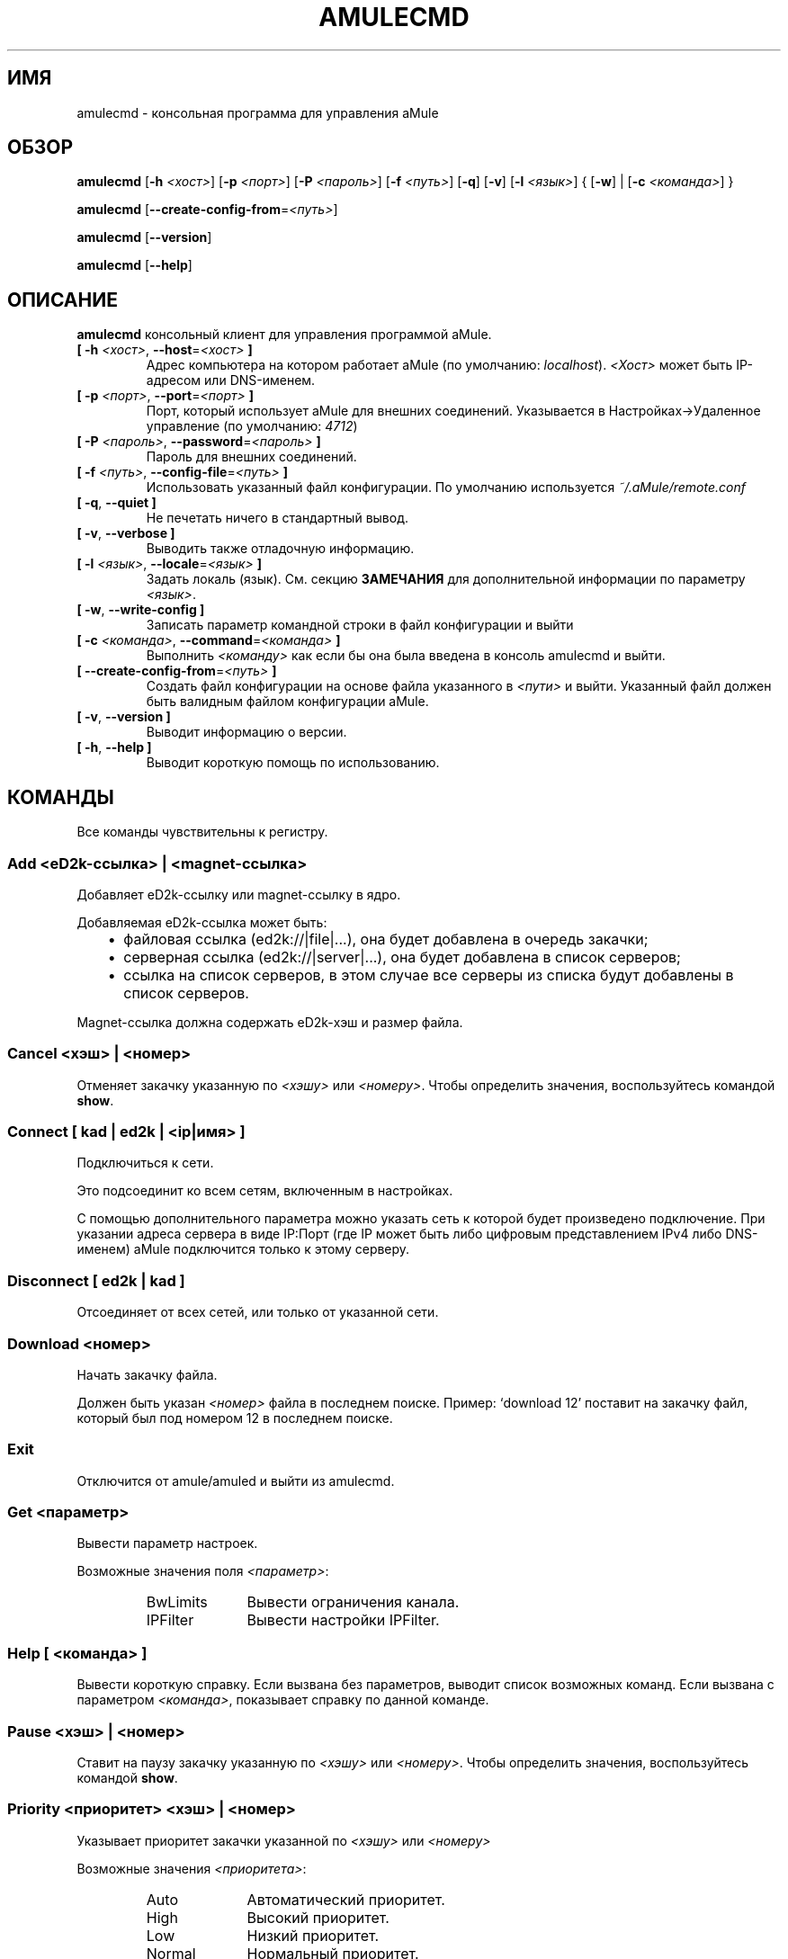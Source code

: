 .\"*******************************************************************
.\"
.\" This file was generated with po4a. Translate the source file.
.\"
.\"*******************************************************************
.TH AMULECMD 1 "сентябрь 2016" "aMuleCmd v2.3.2" "утилиты aMule"
.als B_untranslated B
.als RB_untranslated RB
.als SS_untranslated SS
.SH ИМЯ
amulecmd \- консольная программа для управления aMule
.SH ОБЗОР
.B_untranslated amulecmd
[\fB\-h\fP \fI<хост>\fP] [\fB\-p\fP \fI<порт>\fP] [\fB\-P\fP
\fI<пароль>\fP] [\fB\-f\fP \fI<путь>\fP]
.RB_untranslated [ \-q ]
.RB_untranslated [ \-v ]
[\fB\-l\fP \fI<язык>\fP] {\fB \fP[\fB\-w\fP]\fB \fP|\fB \fP[\fB\-c\fP
\fI<команда>\fP]\fB \fP}

.B_untranslated amulecmd
[\fB\-\-create\-config\-from\fP=\fI<путь>\fP]

.B_untranslated amulecmd
.RB_untranslated [ \-\-version ]

.B_untranslated amulecmd
.RB_untranslated [ \-\-help ]
.SH ОПИСАНИЕ
\fBamulecmd\fP консольный клиент для управления программой aMule.
.TP 
\fB[ \-h\fP \fI<хост>\fP, \fB\-\-host\fP=\fI<хост>\fP \fB]\fP
Адрес компьютера на котором работает aMule (по умолчанию:
\fIlocalhost\fP). \fI<Хост>\fP может быть IP\-адресом или DNS\-именем.
.TP 
\fB[ \-p\fP \fI<порт>\fP, \fB\-\-port\fP=\fI<порт>\fP \fB]\fP
Порт, который использует aMule для внешних соединений. Указывается в
Настройках\->Удаленное управление (по умолчанию: \fI4712\fP)
.TP 
\fB[ \-P\fP \fI<пароль>\fP, \fB\-\-password\fP=\fI<пароль>\fP \fB]\fP
Пароль для внешних соединений.
.TP 
\fB[ \-f\fP \fI<путь>\fP, \fB\-\-config\-file\fP=\fI<путь>\fP \fB]\fP
Использовать указанный файл конфигурации. По умолчанию используется
\fI~/.aMule/remote.conf\fP
.TP 
.B_untranslated [ \-q\fR, \fB\-\-quiet ]\fR
Не печетать ничего в стандартный вывод.
.TP 
.B_untranslated [ \-v\fR, \fB\-\-verbose ]\fR
Выводить также отладочную информацию.
.TP 
\fB[ \-l\fP \fI<язык>\fP, \fB\-\-locale\fP=\fI<язык>\fP \fB]\fP
Задать локаль (язык). См. секцию \fBЗАМЕЧАНИЯ\fP для дополнительной информации
по параметру \fI<язык>\fP.
.TP 
.B_untranslated [ \-w\fR, \fB\-\-write\-config ]\fR
Записать параметр командной строки в файл конфигурации и выйти
.TP 
\fB[ \-c\fP \fI<команда>\fP, \fB\-\-command\fP=\fI<команда>\fP \fB]\fP
Выполнить \fI<команду>\fP как если бы она была введена в консоль
amulecmd и выйти.
.TP 
\fB[ \-\-create\-config\-from\fP=\fI<путь>\fP \fB]\fP
Создать файл конфигурации на основе файла указанного в \fI<пути>\fP и
выйти. Указанный файл должен быть валидным файлом конфигурации aMule.
.TP 
.B_untranslated [ \-v\fR, \fB\-\-version ]\fR
Выводит информацию о версии.
.TP 
.B_untranslated [ \-h\fR, \fB\-\-help ]\fR
Выводит короткую помощь по использованию.
.SH КОМАНДЫ
Все команды чувствительны к регистру.
.SS "Add \fI<eD2k\-ссылка>\fP | \fI<magnet\-ссылка>\fP"
Добавляет eD2k\-ссылку или magnet\-ссылку в ядро.

Добавляемая eD2k\-ссылка может быть:
.RS 3
.IP \(bu 2
файловая ссылка (ed2k://|file|...), она будет добавлена в очередь закачки;
.IP \(bu 2
серверная ссылка (ed2k://|server|...), она будет добавлена в список
серверов;
.IP \(bu 2
ссылка на список серверов, в этом случае все серверы из списка будут
добавлены в список серверов.
.RE

Magnet\-ссылка должна содержать eD2k\-хэш и размер файла.
.SS "Cancel \fI<хэш>\fP | \fI<номер>\fP"
Отменяет закачку указанную по \fI<хэшу>\fP или
\fI<номеру>\fP. Чтобы определить значения, воспользуйтесь командой
\fBshow\fP.
.SS "Connect [ \fIkad\fP | \fIed2k\fP | \fI<ip|имя>\fP ]"
Подключиться к сети.

Это подсоединит ко всем сетям, включенным в настройках.

С помощью дополнительного параметра можно указать сеть к которой будет
произведено подключение. При указании адреса сервера в виде IP:Порт (где IP
может быть либо цифровым представлением IPv4 либо DNS\-именем) aMule
подключится только к этому серверу.
.SS_untranslated Disconnect [ \fIed2k\fP | \fIkad\fP ]
Отсоединяет от всех сетей, или только от указанной сети.
.SS "Download \fI<номер>\fP"
Начать закачку файла.

Должен быть указан \fI<номер>\fP файла в последнем поиске.  Пример:
`download 12' поставит на закачку файл, который был под номером 12 в
последнем поиске.
.SS_untranslated Exit
Отключится от amule/amuled и выйти из amulecmd.
.SS "Get \fI<параметр>\fP"
Вывести параметр настроек.

Возможные значения поля \fI<параметр>\fP:
.RS
.IP BwLimits 10
Вывести ограничения канала.
.IP IPFilter 10
Вывести настройки IPFilter.
.RE
.SS "Help [ \fI<команда>\fP ]"
Вывести короткую справку. Если вызвана без параметров, выводит список
возможных команд. Если вызвана с параметром \fI<команда>\fP, показывает
справку по данной команде.
.SS "Pause \fI<хэш>\fP | \fI<номер>\fP"
Ставит на паузу закачку указанную по \fI<хэшу>\fP или
\fI<номеру>\fP. Чтобы определить значения, воспользуйтесь командой
\fBshow\fP.
.SS "Priority \fI<приоритет>\fP \fI<хэш>\fP | \fI<номер>\fP"
Указывает приоритет закачки указанной по \fI<хэшу>\fP или
\fI<номеру>\fP

Возможные значения \fI<приоритета>\fP:
.RS
.IP Auto 10
Автоматический приоритет.
.IP High 10
Высокий приоритет.
.IP Low 10
Низкий приоритет.
.IP Normal 10
Нормальный приоритет.
.RE
.SS_untranslated Progress
Показывает состояние работающего поиска.
.SS_untranslated Quit
То же что и \fBexit\fP.
.SS "Reload \fI<объект>\fP"
Обновляет указанный объект.

Возможные значения поля \fI<параметр>\fP:
.RS
.IP Shared 10
Обновляет список публикуемых файлов.
.IP IPFilter 10
Обновляет таблицы IP фильтра.
.RE
.SS_untranslated Reset
Обнуляет лог.
.SS_untranslated Results
Выводит результат последнего поиска.
.SS "Resume \fI<хэш>\fP | \fI<номер>\fP"
Возобновляет закачку указанную по \fI<хэшу>\fP или
\fI<номеру>\fP. Чтобы определить значения, воспользуйтесь командой
\fBshow\fP.
.SS "Search \fI<тип>\fP \fI<слово>\fP"
Производит поиск по указанному \fI<слову>\fP. Указание типа и слова
обязательны. Пример: `search kad amule' производит поиск по kad по слову
`amule'.

Возможные типы поиска:
.RS
.IP Global 10
Глобальный поиск.
.IP Kad 10
Поиск по сети kademlia.
.IP Local 10
Локальный поиск.
.RE
.SS "Set \fI<параметр>\fP"
Задает указанный параметр.

Возможные значения поля \fI<параметр>\fP:
.RS
.IP BwLimits 10
Задает ограничения канала.
.IP IPFilter 10
Задает параметры IPFilter.
.RE
.SS "Show \fI<элемент>\fP"
Выводит очередь закачки/отдачи, список серверов или опубликованные файлы.

Возможные значения поля \fI<параметр>\fP:
.RS
.IP DL 10
Выводит очередь закачки.
.IP Log 10
Выводит лог.
.IP Servers 10
Выводит список серверов.
.IP UL 10
Выводит список отдачи.
.RE
.SS_untranslated Shutdown
Завершает работу ядра (amule/amuled). Так же завершает работу amulecmd,
т.к. он бесполезен без работающего ядра.
.SS "Statistics [ \fI<число>\fP ]"
Выводит дерево статистики.

Параметр \fI<число>\fP может быть в промежутке 0\-255, и будет
показывать сколько элементов показывать в под\-дереве `версия
клиента'. Указание 0 или пропуск означает `неограниченно'.

Пример: `statistics 5' покажет только 5 наиболее популярных версий для
каждого типа клиента.
.SS_untranslated Status
Вывести статус соединения, скорости, итд.
.SH ЗАМЕЧАНИЯ
.SS Пути
Для всех опций, в которых указывается \fI<путь>\fP, если \fIпуть\fP не
содержит каталога (т.е. только имя самого файла), то предполагается, что
файл находится в каталоге конфигурации, \fI~/.aMule\fP.
.SS Языки
Параметр \fI<язык>\fP для опции \fB\-l\fP имеет следующую форму:
\fIязык\fP[\fB_\fP\fIЯЗЫК\fP][\fB.\fP\fIкодировка\fP][\fB@\fP\fIмодификатор\fP], где \fIязык\fP
является основным языком, \fIЯЗЫК\fP \- диалект/территория, \fIкодировка\fP \-
используемая кодировка символов и \fIмодификатор\fP позволяет пользователю
использовать определенный вариант локализации в данной категории.

К примеру, все следующие строчки являются приемлемыми:
.RS
.RB_untranslated de
.br
.RB_untranslated de_DE
.br
.RB_untranslated de_DE.iso88591
.br
.RB_untranslated de_DE@euro
.br
.RB_untranslated de_DE.iso88591@euro
.RE

Хотя все приведенный строки будут приняты, поля \fIкодировка\fP и
\fIмодификатор\fP пока не используются.

К дополнению к приведенному формату, можно просто указать английское имя
языка. Так, \fB\-l russian\fP тоже приемлемо и равносильно \fB\-l ru_RU\fP.

Когда язык не указан ни в качестве опции ни в файле конфигурации,
используется системный.
.SH ФАЙЛЫ
~/.aMule/remote.conf
.SH ПРИМЕРЫ
Как правило, в первый раз amulecmd запускается так:
.PP
\fBamulecmd\fP \fB\-h\fP \fIимя_хоста\fP \fB\-p\fP \fIEC_порт\fP \fB\-P\fP \fIEC_пароль\fP \fB\-w\fP
.PP
или
.PP
\fBamulecmd\fP \fB\-\-create\-config\-from\fP=\fI/home/username/.aMule/amule.conf\fP
.PP
Это сохранит параметры в \fI$HOME/.aMule/remote.conf\fP, и в дальнейшем надо
будет только набрать:

.B_untranslated amulecmd

Конечно, вы не обязаны следовать этим рекомендациям.
.SH "СООБЩЕНИЕ ОБ ОШИБКАХ"
Пожалуйста, сообщайте об ошибках либо на нашем форуме
(\fIhttp://forum.amule.org/\fP), либо в багтрекере
(\fIhttp://bugs.amule.org/\fP). Пожалуйста, не сообщайте об ошбках по
электронной почте, по нашим спискам рассылки, или напрямую участникам.
.SH "АВТОРСКИЕ ПРАВА"
aMule и все прилагающиеся инструменты распространаются под Открытым
Лицензионным Соглашением GNU (GNU GPL).
.SH "СМ. ТАКЖЕ"
.B_untranslated amule\fR(1), \fBamuled\fR(1)
.SH АВТОРЫ
Автор страницы помощи: Vollstrecker <amule@vollstreckernet.de>,
перевод: Radist Morse <radist.morse@gmail.com>
